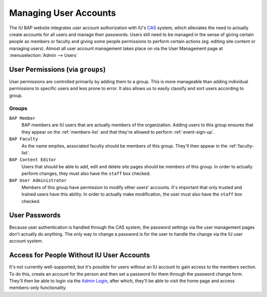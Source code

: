 .. _user-management:

**********************
Managing User Accounts
**********************

The IU BAP website integrates user account authorization with IU's `CAS <http://indiana.edu/kb/CAS>`_ system, which alleviates the need to actually create accounts for all users and manage their passwords. Users still need to be managed in the sense of giving certain people as members or faculty and giving some people permissions to perform certain actions (eg. editing site content or managing users). Almost all user account management takes place on via the User Management page at :menuselection:`Admin --> Users`

.. Note:
	Because CAS doesn't provide a way to query for existing users, only users that have logged in to the site at least once will exist in the user management interface. It is possible to create an account using the proper username, however, and that account will be tied to the CAS user the first time they do log in.

.. _user-permissions:

User Permissions (via ``groups``)
=================================

User permissions are controlled primarily by adding them to a group. This is more manageable than adding individual permissions to specific users and less prone to error. It also allows us to easily classify and sort users according to group.

.. _user-permissions-groups:

Groups
------

``BAP Member``
	BAP members are IU users that are actually members of the organization. Adding users to this group ensures that they appear on the :ref:`members-list` and that they're allowed to perform :ref:`event-sign-up`.  

``BAP Faculty``
	As the name emplies, associated faculty should be members of this group. They'll then appear in the :ref:`faculty-list`.

``BAP Content Editor``
	Users that should be able to add, edit and delete site pages should be members of this group. In order to actually perform changes, they must also have the ``staff`` box checked.

``BAP User Administrator``
	Members of this group have permission to modify other users' accounts. It's important that only trusted and trained users have this ability. In order to actually make modification, the user must also have the ``staff`` box checked.

User Passwords
==============

Because user authentication is handled through the CAS system, the password settings via the user management pages don't actually do anything. The only way to change a password is for the user to handle the change via the IU user account system. 

Access for People Without IU User Accounts
==========================================

It's not currently well-supported, but it's possible for users without an IU account to gain access to the members section. To do this, create an account for the person and then set a password for them through the password change form. They'll then be able to login via the `Admin Login <http://iubap.org/admin>`_, after which, they'll be able to visit the home page and access members-only functionality. 

